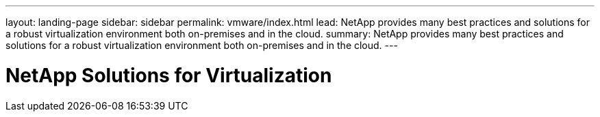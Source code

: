 ---
layout: landing-page
sidebar: sidebar
permalink: vmware/index.html
lead: NetApp provides many best practices and solutions for a robust virtualization environment both on-premises and in the cloud.
summary: NetApp provides many best practices and solutions for a robust virtualization environment both on-premises and in the cloud.
---

= NetApp Solutions for Virtualization
:hardbreaks:
:nofooter:
:icons: font
:linkattrs:
:imagesdir: ./media/
